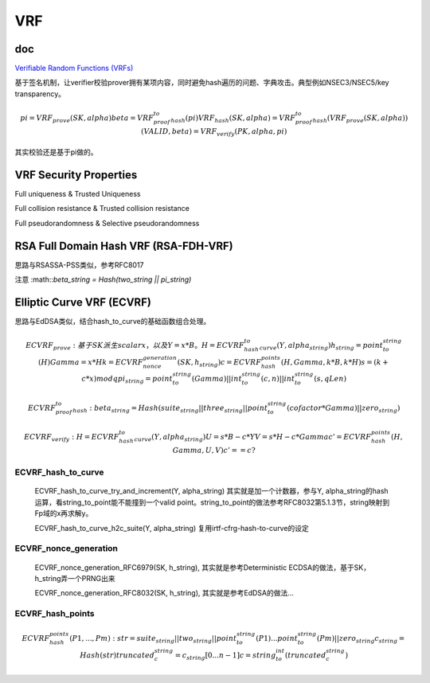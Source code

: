 VRF
#####

doc
==========================================================

`Verifiable Random Functions (VRFs) <https://datatracker.ietf.org/doc/draft-irtf-cfrg-vrf>`_


基于签名机制，让verifier校验prover拥有某项内容，同时避免hash遍历的问题、字典攻击。典型例如NSEC3/NSEC5/key transparency。

.. math::

    pi = VRF_prove(SK, alpha)
    beta = VRF_proof_to_hash(pi)
    VRF_hash(SK, alpha) = VRF_proof_to_hash(VRF_prove(SK, alpha))
    (VALID, beta) = VRF_verify(PK, alpha, pi)
    
其实校验还是基于pi做的。


VRF Security Properties
==========================================================

Full uniqueness & Trusted Uniqueness

Full collision resistance & Trusted collision resistance

Full pseudorandomness & Selective pseudorandomness

RSA Full Domain Hash VRF (RSA-FDH-VRF)
==========================================================

思路与RSASSA-PSS类似，参考RFC8017

注意 :math::`beta_string = Hash(two_string || pi_string)`

Elliptic Curve VRF (ECVRF)
==========================================================

思路与EdDSA类似，结合hash_to_curve的基础函数组合处理。

.. math::

    ECVRF_prove:
    基于SK派生scalar x，以及 Y = x*B。
    H = ECVRF_hash_to_curve(Y, alpha_string)
    h_string = point_to_string(H) 
    Gamma = x*H
    k = ECVRF_nonce_generation(SK, h_string)
    c = ECVRF_hash_points(H, Gamma, k*B, k*H)
    s = ( k + c*x ) mod q
    pi_string = point_to_string(Gamma) || int_to_string(c, n) || int_to_string(s, qLen)

    ECVRF_proof_to_hash:
    beta_string = Hash(suite_string || three_string || point_to_string(cofactor * Gamma) || zero_string )

    ECVRF_verify:
    H =  ECVRF_hash_to_curve(Y, alpha_string)
    U = s*B - c*Y
    V = s*H - c*Gamma
    c' = ECVRF_hash_points(H, Gamma, U, V)
    c' == c ?


ECVRF_hash_to_curve
----------------------------------------------------

    ECVRF_hash_to_curve_try_and_increment(Y, alpha_string) 其实就是加一个计数器，参与Y, alpha_string的hash运算，看string_to_point能不能撞到一个valid point。string_to_point的做法参考RFC8032第5.1.3节，string映射到Fp域的x再求解y。

    ECVRF_hash_to_curve_h2c_suite(Y, alpha_string) 复用irtf-cfrg-hash-to-curve的设定


ECVRF_nonce_generation
----------------------------------------------------

   ECVRF_nonce_generation_RFC6979(SK, h_string), 其实就是参考Deterministic ECDSA的做法，基于SK，h_string弄一个PRNG出来

   ECVRF_nonce_generation_RFC8032(SK, h_string), 其实就是参考EdDSA的做法...

   
ECVRF_hash_points
----------------------------------------------------

.. math::

       ECVRF_hash_points(P1, ..., Pm):  
       str = suite_string || two_string || point_to_string(P1) ... point_to_string(Pm) || zero_string
       c_string = Hash(str)
       truncated_c_string = c_string[0 ... n-1]
       c = string_to_int(truncated_c_string)

